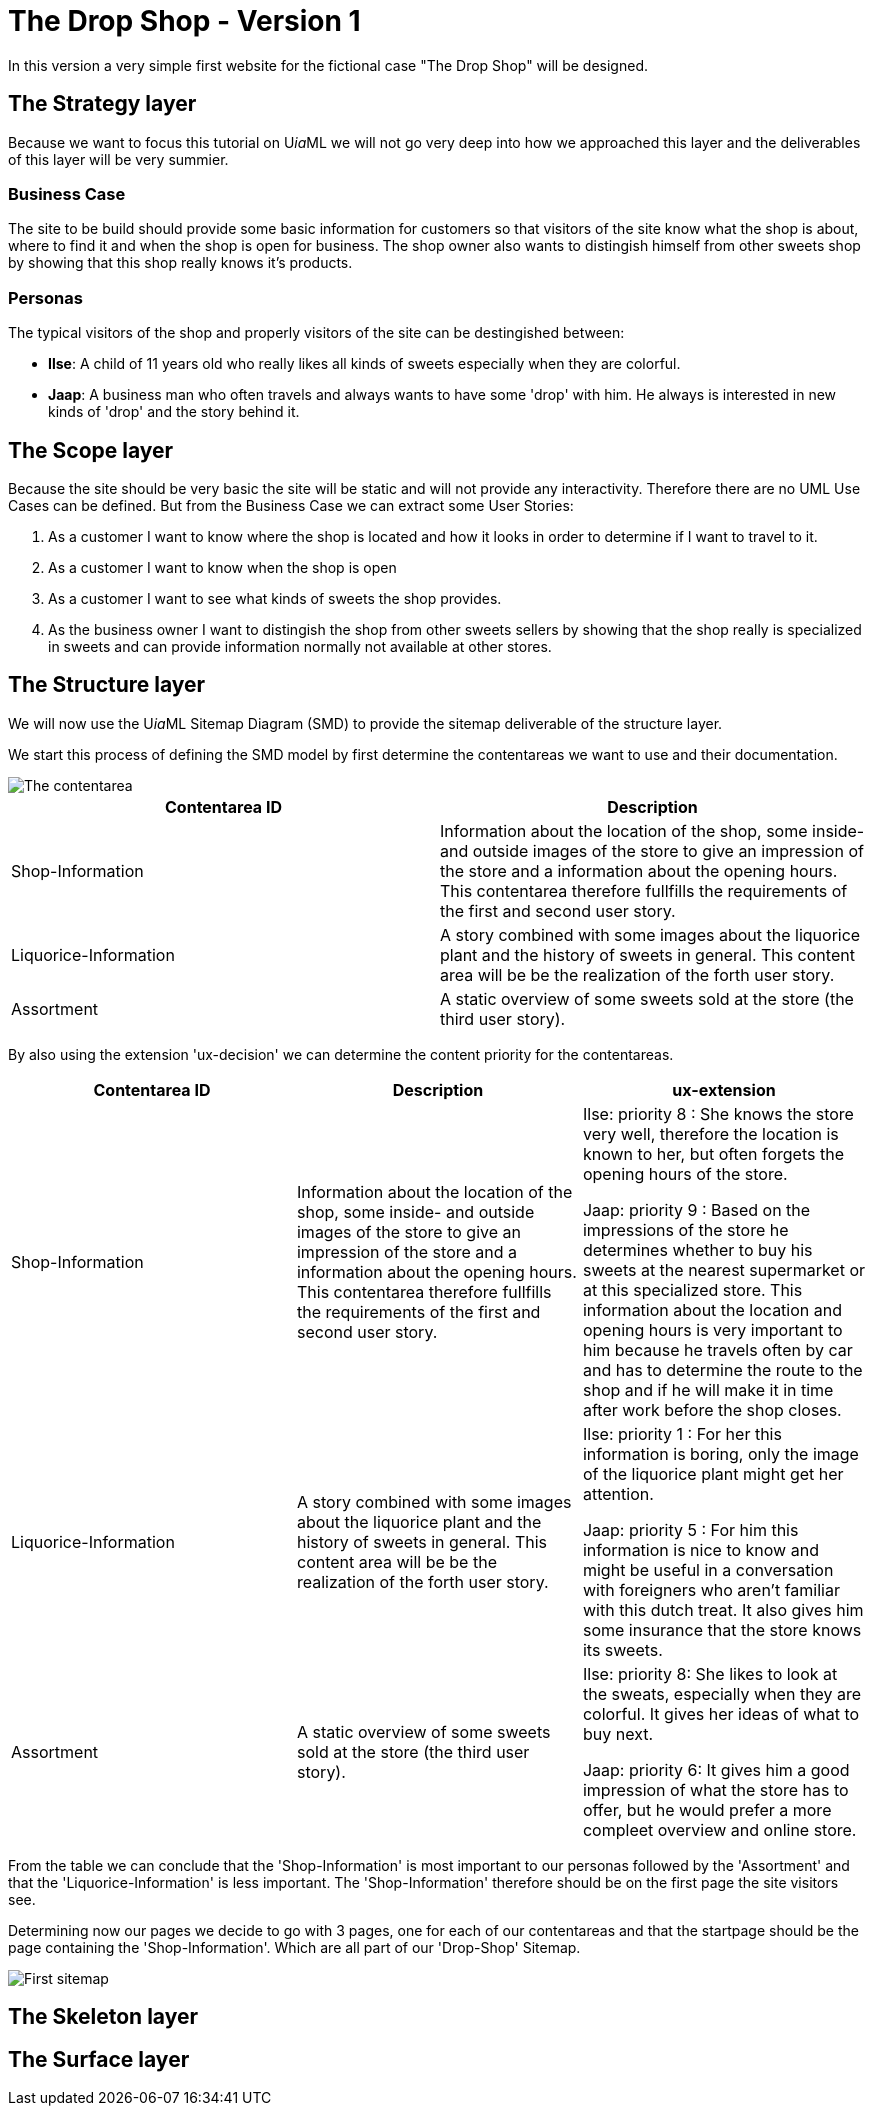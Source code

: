 = The Drop Shop - Version 1
:icons: font
ifdef::env-github[]
:tip-caption: :bulb:
:note-caption: :information_source:
:important-caption: :heavy_exclamation_mark:
:caution-caption: :fire:
:warning-caption: :warning:
endif::[]
In this version a very simple first website for the fictional case "The Drop Shop" will be designed.

== The Strategy layer
Because we want to focus this tutorial on U__ia__ML we will not go very deep into how we approached this layer and the deliverables of this layer will be very summier.

=== Business Case
The site to be build should provide some basic information for customers so that visitors of the site know what the shop is about, where to find it and when the shop is open for business. The shop owner also wants to distingish himself from other sweets shop by showing that this shop really knows it's products.

=== Personas
The typical visitors of the shop and properly visitors of the site can be destingished between:

* **Ilse**: A child of 11 years old who really likes all kinds of sweets especially when they are colorful.
* **Jaap**: A business man who often travels and always wants to have some 'drop' with him. He always is interested in new kinds of 'drop' and the story behind it.

== The Scope layer
Because the site should be very basic the site will be static and will not provide any interactivity.
Therefore there are no UML Use Cases can be defined.
But from the Business Case we can extract some User Stories:

. As a customer I want to know where the shop is located and how it looks in order to determine if I want to travel to it.
. As a customer I want to know when the shop is open
. As a customer I want to see what kinds of sweets the shop provides.
. As the business owner I want to distingish the shop from other sweets sellers by showing that the shop really is specialized in sweets and can provide information normally not available at other stores.

== The Structure layer
We will now use the U__ia__ML Sitemap Diagram (SMD) to provide the sitemap deliverable of the structure layer.

We start this process of defining the SMD model by first determine the contentareas we want to use and their documentation.

image::./version1-structure1.png[The contentarea]

[options=header]
|===
| Contentarea ID | Description
| Shop-Information | Information about the location of the shop, some inside- and outside images of the store to give an impression of the store and a information about the opening hours.
This contentarea therefore fullfills the requirements of the first and second user story.
| Liquorice-Information | A story combined with some images about the liquorice plant and the history of sweets in general.
This content area will be be the realization of the forth user story.
| Assortment | A static overview of some sweets sold at the store (the third user story).
|===

By also using the extension 'ux-decision' we can determine the content priority for the contentareas.
[cols="3", options=header]
|===
| Contentarea ID | Description | ux-extension

| Shop-Information | Information about the location of the shop, some inside- and outside images of the store to give an impression of the store and a information about the opening hours.
This contentarea therefore fullfills the requirements of the first and second user story. | 
Ilse: priority 8 : She knows the store very well, therefore the location is known to her, but often forgets the opening hours of the store.

Jaap: priority 9 : Based on the impressions of the store he determines whether to buy his sweets at the nearest supermarket or at this specialized store. This information about the location and opening hours is very important to him because he travels often by car and has to determine the route to the shop and if he will make it in time after work before the shop closes. 

| Liquorice-Information | A story combined with some images about the liquorice plant and the history of sweets in general. 
This content area will be be the realization of the forth user story. |
Ilse: priority 1 : For her this information is boring, only the image of the liquorice plant might get her attention.

Jaap: priority 5 : For him this information is nice to know and might be useful in a conversation with foreigners who aren't familiar with this dutch treat. It also gives him some insurance that the store knows its sweets.
| Assortment | A static overview of some sweets sold at the store (the third user story). |
Ilse: priority 8: She likes to look at the sweats, especially when they are colorful. It gives her ideas of what to buy next.

Jaap: priority 6: It gives him a good impression of what the store has to offer, but he would prefer a more compleet overview and online store.
|===

From the table we can conclude that the 'Shop-Information' is most important to our personas followed by the 'Assortment' and that the 'Liquorice-Information' is less important. The 'Shop-Information' therefore should be on the first page the site visitors see.

Determining now our pages we decide to go with 3 pages, one for each of our contentareas and that the startpage should be the page containing the 'Shop-Information'. Which are all part of our 'Drop-Shop' Sitemap.

image:./version1-structure2.png[First sitemap]





== The Skeleton layer

== The Surface layer